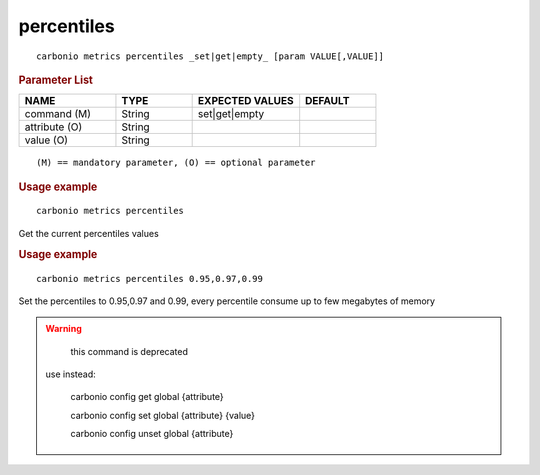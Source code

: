.. SPDX-FileCopyrightText: 2022 Zextras <https://www.zextras.com/>
..
.. SPDX-License-Identifier: CC-BY-NC-SA-4.0

.. _carbonio_metrics_percentiles:

**********************
percentiles
**********************

::

   carbonio metrics percentiles _set|get|empty_ [param VALUE[,VALUE]]


.. rubric:: Parameter List

.. list-table::
   :widths: 19 15 21 15
   :header-rows: 1

   * - NAME
     - TYPE
     - EXPECTED VALUES
     - DEFAULT
   * - command (M)
     - String
     - set\|get\|empty
     - 
   * - attribute (O)
     - String
     - 
     - 
   * - value (O)
     - String
     - 
     - 

::

   (M) == mandatory parameter, (O) == optional parameter



.. rubric:: Usage example


::

   carbonio metrics percentiles



Get the current percentiles values

.. rubric:: Usage example


::

   carbonio metrics percentiles 0.95,0.97,0.99



Set the percentiles to 0.95,0.97 and 0.99, every percentile consume up to few megabytes of memory

.. WARNING::

      this command is deprecated

   use instead:

      carbonio config get global {attribute}

      carbonio config set global {attribute} {value}

      carbonio config unset global {attribute}



